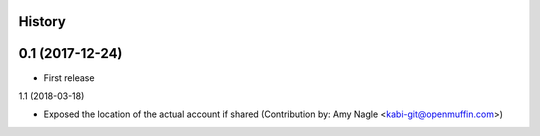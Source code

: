 .. :changelog:

History
-------

0.1 (2017-12-24)
---------------------

* First release

1.1 (2018-03-18)

* Exposed the location of the actual account if shared (Contribution by: Amy Nagle <kabi-git@openmuffin.com>)

